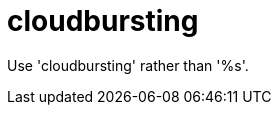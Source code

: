 :navtitle: cloudbursting
:keywords: reference, rule, cloudbursting

= cloudbursting

Use 'cloudbursting' rather than '%s'.



